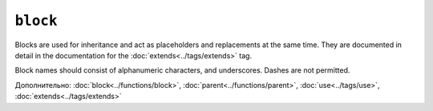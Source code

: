 ``block``
=========

Blocks are used for inheritance and act as placeholders and replacements at
the same time. They are documented in detail in the documentation for the
:doc:`extends<../tags/extends>` tag.

Block names should consist of alphanumeric characters, and underscores. Dashes
are not permitted.

Дополнительно: :doc:`block<../functions/block>`, :doc:`parent<../functions/parent>`, :doc:`use<../tags/use>`, :doc:`extends<../tags/extends>`
